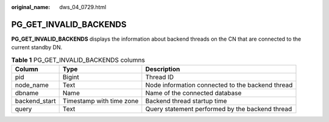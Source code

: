 :original_name: dws_04_0729.html

.. _dws_04_0729:

PG_GET_INVALID_BACKENDS
=======================

**PG_GET_INVALID_BACKENDS** displays the information about backend threads on the CN that are connected to the current standby DN.

.. table:: **Table 1** PG_GET_INVALID_BACKENDS columns

   +---------------+--------------------------+--------------------------------------------------+
   | Column        | Type                     | Description                                      |
   +===============+==========================+==================================================+
   | pid           | Bigint                   | Thread ID                                        |
   +---------------+--------------------------+--------------------------------------------------+
   | node_name     | Text                     | Node information connected to the backend thread |
   +---------------+--------------------------+--------------------------------------------------+
   | dbname        | Name                     | Name of the connected database                   |
   +---------------+--------------------------+--------------------------------------------------+
   | backend_start | Timestamp with time zone | Backend thread startup time                      |
   +---------------+--------------------------+--------------------------------------------------+
   | query         | Text                     | Query statement performed by the backend thread  |
   +---------------+--------------------------+--------------------------------------------------+
